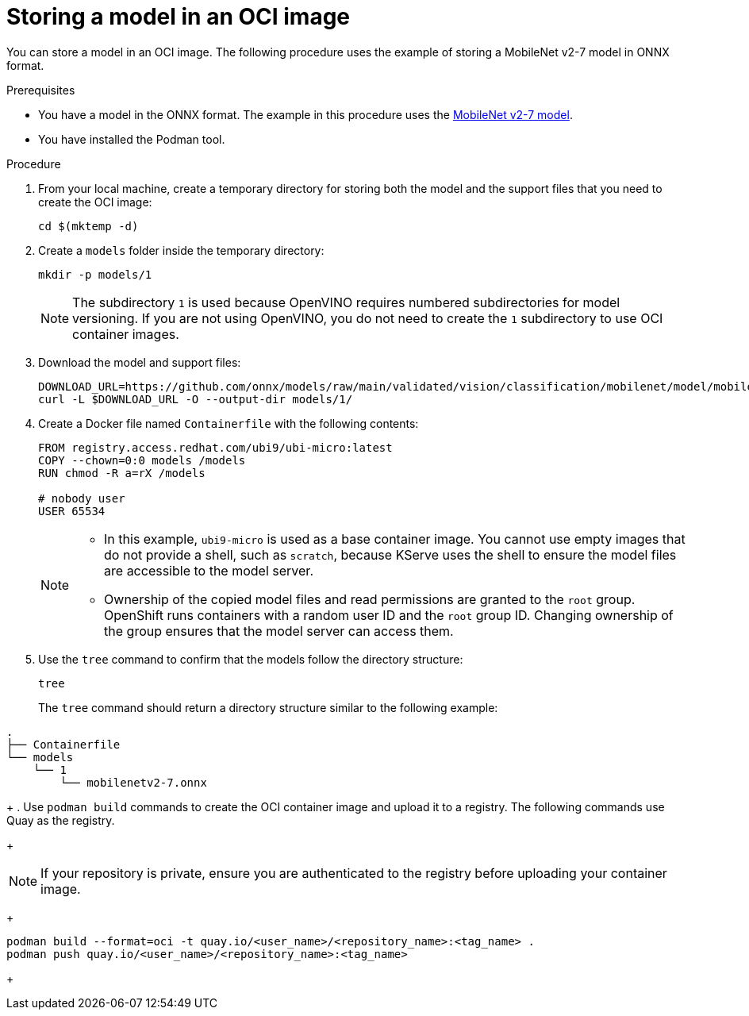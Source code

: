 :_module-type: PROCEDURE

[id="storing-a-model-in-oci-image{context}"]
= Storing a model in an OCI image

[role='_abstract']

You can store a model in an OCI image. The following procedure uses the example of storing a MobileNet v2-7 model in ONNX format.

.Prerequisites
* You have a model in the ONNX format. The example in this procedure uses the link:https://github.com/onnx/models/raw/main/validated/vision/classification/mobilenet/model/mobilenetv2-7.onnx[MobileNet v2-7 model].
* You have installed the Podman tool.

.Procedure
. From your local machine, create a temporary directory for storing both the model and the support files that you need to create the OCI image:
+
[source]
----
cd $(mktemp -d)
----
+
. Create a `models` folder inside the temporary directory:
+
[source]
----
mkdir -p models/1
----
+
[NOTE]
====
The subdirectory `1` is used because OpenVINO requires numbered subdirectories for model versioning. If you are not using OpenVINO, you do not need to create the `1` subdirectory to use OCI container images.
====
. Download the model and support files:
+
[source]
----
DOWNLOAD_URL=https://github.com/onnx/models/raw/main/validated/vision/classification/mobilenet/model/mobilenetv2-7.onnx
curl -L $DOWNLOAD_URL -O --output-dir models/1/
----
. Create a Docker file named `Containerfile` with the following contents:
+
[source]
----
FROM registry.access.redhat.com/ubi9/ubi-micro:latest
COPY --chown=0:0 models /models
RUN chmod -R a=rX /models

# nobody user
USER 65534 
----
+
[NOTE]
====
* In this example, `ubi9-micro` is used as a base container image. You cannot use empty images that do not provide a shell, such as `scratch`, because KServe uses the shell to ensure the model files are accessible to the model server. 
* Ownership of the copied model files and read permissions are granted to the `root` group. OpenShift runs containers with a random user ID and the `root` group ID. Changing ownership of the group ensures that the model server can access them.
====
+
. Use the `tree` command to confirm that the models follow the directory structure:
+
[source]
----
tree
----
+
The `tree` command should return a directory structure similar to the following example:
[source]
----
.
├── Containerfile
└── models
    └── 1
        └── mobilenetv2-7.onnx
----
+
. Use `podman build` commands to create the OCI container image and upload it to a registry. The following commands use Quay as the registry.
+
[NOTE]
====
If your repository is private, ensure you are authenticated to the registry before uploading your container image.
====
+
[source]
----
podman build --format=oci -t quay.io/<user_name>/<repository_name>:<tag_name> .
podman push quay.io/<user_name>/<repository_name>:<tag_name>
----
+